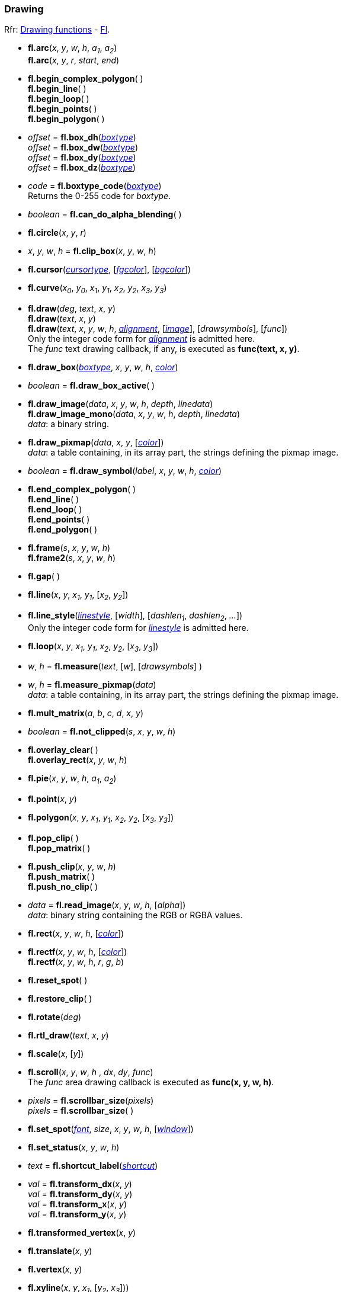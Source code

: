 
=== Drawing
[small]#Rfr: 
link:++http://www.fltk.org/doc-1.3/group__fl__drawings.html++[Drawing functions] -
link:++http://www.fltk.org/doc-1.3/classFl.html++[Fl].#

* *fl.arc*(_x_, _y_, _w_, _h_, _a~1~_, _a~2~_) +
*fl.arc*(_x_, _y_, _r_, _start_, _end_)

* *fl.begin_complex_polygon*( ) +
*fl.begin_line*( ) +
*fl.begin_loop*( ) +
*fl.begin_points*( ) +
*fl.begin_polygon*( )

* _offset_ = *fl.box_dh*(<<boxtype, _boxtype_>>) +
_offset_ = *fl.box_dw*(<<boxtype, _boxtype_>>) +
_offset_ = *fl.box_dy*(<<boxtype, _boxtype_>>) +
_offset_ = *fl.box_dz*(<<boxtype, _boxtype_>>)

* _code_ = *fl.boxtype_code*(<<boxtype, _boxtype_>>) +
[small]#Returns the 0-255 code for _boxtype_.#

* _boolean_ = *fl.can_do_alpha_blending*( )

* *fl.circle*(_x_, _y_, _r_)

* _x_, _y_, _w_, _h_ = *fl.clip_box*(_x_, _y_, _w_, _h_)

* *fl.cursor*(<<cursortype, _cursortype_>>, [<<color, _fgcolor_>>], [<<color, _bgcolor_>>])

* *fl.curve*(_x~0~_, _y~0~_, _x~1~_, _y~1~_, _x~2~_, _y~2~_, _x~3~_, _y~3~_)

* *fl.draw*(_deg_, _text_, _x_, _y_) +
*fl.draw*(_text_, _x_, _y_) +
*fl.draw*(_text_, _x_, _y_, _w_, _h_, <<alignment, _alignment_>>, [<<image, _image_>>], [_drawsymbols_], [_func_]) +
[small]#Only the integer code form for <<alignment, _alignment_>> is admitted here. +
The _func_ text drawing callback, if any, is executed as *func(text, x, y)*.#

* *fl.draw_box*(<<boxtype, _boxtype_>>, _x_, _y_, _w_, _h_, <<color, _color_>>)

* _boolean_ = *fl.draw_box_active*( )

* *fl.draw_image*(_data_, _x_, _y_, _w_, _h_, _depth_, _linedata_) +
*fl.draw_image_mono*(_data_, _x_, _y_, _w_, _h_, _depth_, _linedata_) +
[small]#_data_: a binary string.#

* *fl.draw_pixmap*(_data_, _x_, _y_, [<<color, _color_>>]) +
[small]#_data_: a table containing, in its array part, the strings defining the pixmap image.#

* _boolean_ = *fl.draw_symbol*(_label_, _x_, _y_, _w_, _h_, <<color, _color_>>)

* *fl.end_complex_polygon*( ) +
*fl.end_line*( ) +
*fl.end_loop*( ) +
*fl.end_points*( ) +
*fl.end_polygon*( )

* *fl.frame*(_s_, _x_, _y_, _w_, _h_) +
*fl.frame2*(_s_, _x_, _y_, _w_, _h_)

* *fl.gap*( )

* *fl.line*(_x_, _y_, _x~1~_, _y~1~_, [_x~2~_, _y~2~_])

* *fl.line_style*(<<linestyle, _linestyle_>>, [_width_], [_dashlen~1~_, _dashlen~2~_, _..._]) +
[small]#Only the integer code form for <<linestyle, _linestyle_>> is admitted here.#

* *fl.loop*(_x_, _y_, _x~1~_, _y~1~_, _x~2~_, _y~2~_, [_x~3~_, _y~3~_])

* _w_, _h_ = *fl.measure*(_text_, [_w_], [_drawsymbols_] )

* _w_, _h_ = *fl.measure_pixmap*(_data_) +
[small]#_data_: a table containing, in its array part, the strings defining the pixmap image.#

* *fl.mult_matrix*(_a_, _b_, _c_, _d_, _x_, _y_)

* _boolean_ = *fl.not_clipped*(_s_, _x_, _y_, _w_, _h_)

* *fl.overlay_clear*( ) +
*fl.overlay_rect*(_x_, _y_, _w_, _h_)

* *fl.pie*(_x_, _y_, _w_, _h_, _a~1~_, _a~2~_)

* *fl.point*(_x_, _y_)

* *fl.polygon*(_x_, _y_, _x~1~_, _y~1~_, _x~2~_, _y~2~_, [_x~3~_, _y~3~_])

* *fl.pop_clip*( ) +
*fl.pop_matrix*( )

* *fl.push_clip*(_x_, _y_, _w_, _h_) +
*fl.push_matrix*( ) +
*fl.push_no_clip*( )

* _data_ = *fl.read_image*(_x_, _y_, _w_, _h_, [_alpha_]) +
[small]#_data_: binary string containing the RGB or RGBA values.#

* *fl.rect*(_x_, _y_, _w_, _h_, [<<color, _color_>>])

* *fl.rectf*(_x_, _y_, _w_, _h_, [<<color, _color_>>]) +
*fl.rectf*(_x_, _y_, _w_, _h_, _r_, _g_, _b_)

* *fl.reset_spot*( )

* *fl.restore_clip*( )

* *fl.rotate*(_deg_)

* *fl.rtl_draw*(_text_, _x_, _y_)

* *fl.scale*(_x_, [_y_])

* *fl.scroll*(_x_, _y_, _w_, _h_ , _dx_, _dy_, _func_) +
[small]#The _func_ area drawing callback is executed as *func(x, y, w, h)*.#

[[fl.scrollbar_size]]
* _pixels_ = *fl.scrollbar_size*(_pixels_) +
_pixels_ = *fl.scrollbar_size*( )

* *fl.set_spot*(<<font, _font_>>, _size_, _x_, _y_, _w_, _h_, [<<window, _window_>>])

* *fl.set_status*(_x_, _y_, _w_, _h_)

* _text_ = *fl.shortcut_label*(<<shortcut, _shortcut_>>)


* _val_ = *fl.transform_dx*(_x_, _y_) +
_val_ = *fl.transform_dy*(_x_, _y_) +
_val_ = *fl.transform_x*(_x_, _y_) +
_val_ = *fl.transform_y*(_x_, _y_)

* *fl.transformed_vertex*(_x_, _y_)

* *fl.translate*(_x_, _y_)

* *fl.vertex*(_x_, _y_)

* *fl.xyline*(_x_, _y_, _x~1~_, [_y~2~_, _x~3~_])) +
*fl.yxline*(_x_, _y_, _y~1~_, [_x~2~_, _y~3~_]))

